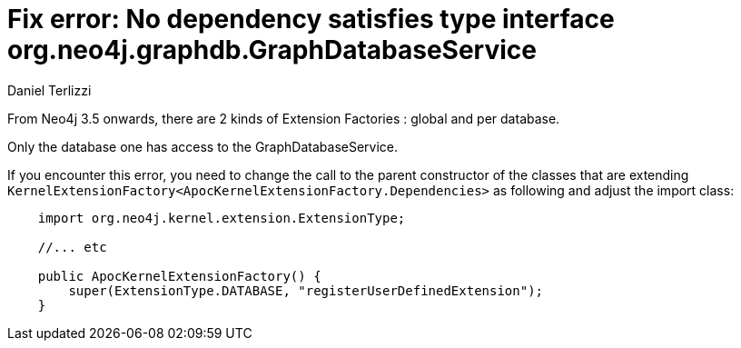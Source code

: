 = Fix error: No dependency satisfies type interface org.neo4j.graphdb.GraphDatabaseService
:slug: fix-error-no-dependefix-error-no-dependency-satisfies-type-interface-org-neo4j-graphdb
:author: Daniel Terlizzi
:public:
:category: development
:neo4j-version: 3.5,4.0
:tags: upgrade

From Neo4j 3.5 onwards, there are 2 kinds of Extension Factories : global and per database.

Only the database one has access to the GraphDatabaseService.

If you encounter this error, you need to change the call to the parent constructor of the classes that are extending `KernelExtensionFactory<ApocKernelExtensionFactory.Dependencies>` as following and adjust the import class:


----

    import org.neo4j.kernel.extension.ExtensionType;
    
    //... etc
    
    public ApocKernelExtensionFactory() {
        super(ExtensionType.DATABASE, "registerUserDefinedExtension");
    }
----
